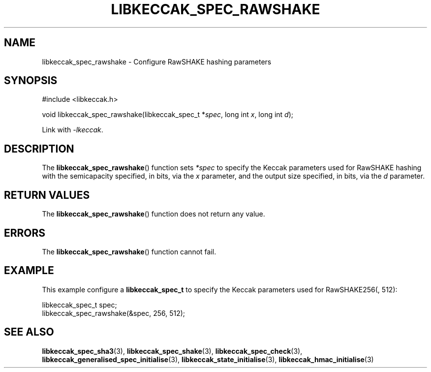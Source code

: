 .TH LIBKECCAK_SPEC_RAWSHAKE 3 LIBKECCAK
.SH NAME
libkeccak_spec_rawshake - Configure RawSHAKE hashing parameters
.SH SYNOPSIS
.nf
#include <libkeccak.h>

void libkeccak_spec_rawshake(libkeccak_spec_t *\fIspec\fP, long int \fIx\fP, long int \fId\fP);
.fi
.PP
Link with
.IR -lkeccak .
.SH DESCRIPTION
The
.BR libkeccak_spec_rawshake ()
function sets
.I *spec
to specify the Keccak parameters used for RawSHAKE hashing
with the semicapacity specified, in bits, via the
.I x
parameter, and the output size specified, in bits, via the
.I d
parameter.
.SH RETURN VALUES
The
.BR libkeccak_spec_rawshake ()
function does not return any value.
.SH ERRORS
The
.BR libkeccak_spec_rawshake ()
function cannot fail.
.SH EXAMPLE
This example configure a
.B libkeccak_spec_t
to specify the Keccak parameters used for RawSHAKE256(, 512):
.PP
.nf
libkeccak_spec_t spec;
libkeccak_spec_rawshake(&spec, 256, 512);
.fi
.SH SEE ALSO
.BR libkeccak_spec_sha3 (3),
.BR libkeccak_spec_shake (3),
.BR libkeccak_spec_check (3),
.BR libkeccak_generalised_spec_initialise (3),
.BR libkeccak_state_initialise (3),
.BR libkeccak_hmac_initialise (3)
